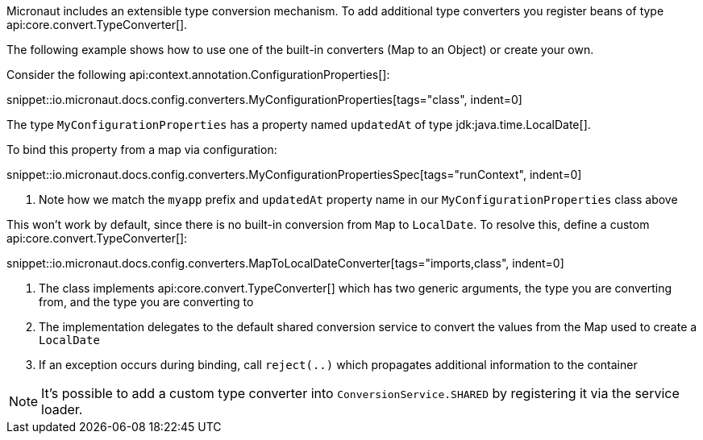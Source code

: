 Micronaut includes an extensible type conversion mechanism. To add additional type converters you register beans of type api:core.convert.TypeConverter[].

The following example shows how to use one of the built-in converters (Map to an Object) or create your own.

Consider the following api:context.annotation.ConfigurationProperties[]:

snippet::io.micronaut.docs.config.converters.MyConfigurationProperties[tags="class", indent=0]

The type `MyConfigurationProperties` has a property named `updatedAt` of type jdk:java.time.LocalDate[].

To bind this property from a map via configuration:

snippet::io.micronaut.docs.config.converters.MyConfigurationPropertiesSpec[tags="runContext", indent=0]

<1> Note how we match the `myapp` prefix and `updatedAt` property name in our `MyConfigurationProperties` class above

This won't work by default, since there is no built-in conversion from `Map` to `LocalDate`. To resolve this, define a custom api:core.convert.TypeConverter[]:

snippet::io.micronaut.docs.config.converters.MapToLocalDateConverter[tags="imports,class", indent=0]

<1> The class implements api:core.convert.TypeConverter[] which has two generic arguments, the type you are converting from, and the type you are converting to
<2> The implementation delegates to the default shared conversion service to convert the values from the Map used to create a `LocalDate`
<3> If an exception occurs during binding, call `reject(..)` which propagates additional information to the container

NOTE: It's possible to add a custom type converter into `ConversionService.SHARED` by registering it via the service loader.

